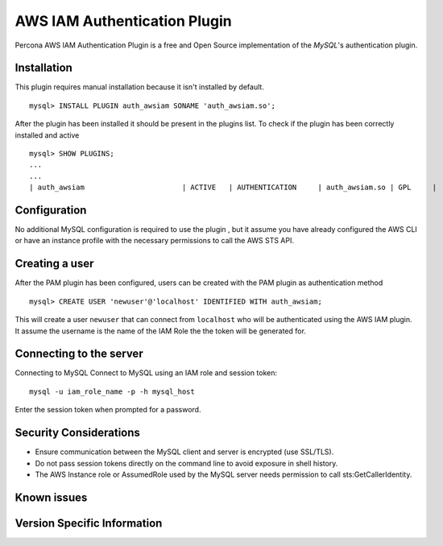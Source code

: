 .. _awsiam_plugin:

===========================
 AWS IAM Authentication Plugin
===========================

Percona AWS IAM Authentication Plugin is a free and Open Source implementation of the *MySQL*'s authentication plugin.


Installation
============

This plugin requires manual installation because it isn't installed by default. :: 

 mysql> INSTALL PLUGIN auth_awsiam SONAME 'auth_awsiam.so';
 
After the plugin has been installed it should be present in the plugins list. To check if the plugin has been correctly installed and active :: 

 mysql> SHOW PLUGINS;
 ...
 ...
 | auth_awsiam                       | ACTIVE   | AUTHENTICATION     | auth_awsiam.so | GPL     |

Configuration
=============
No additional MySQL configuration is required to use the plugin , but it assume you have already configured the AWS CLI or have an instance profile with the necessary permissions to call the AWS STS API.

Creating a user
================

After the PAM plugin has been configured, users can be created with the PAM plugin as authentication method :: 

  mysql> CREATE USER 'newuser'@'localhost' IDENTIFIED WITH auth_awsiam;

This will create a user ``newuser`` that can connect from ``localhost`` who will be authenticated using the AWS IAM plugin. It assume the username is the name of the IAM Role the the token will be generated for.


Connecting to the server
========================

Connecting to MySQL
Connect to MySQL using an IAM role and session token::

  mysql -u iam_role_name -p -h mysql_host

Enter the session token when prompted for a password.

Security Considerations
=======================
* Ensure communication between the MySQL client and server is encrypted (use SSL/TLS).
* Do not pass session tokens directly on the command line to avoid exposure in shell history.
* The AWS Instance role or AssumedRole used by the MySQL server needs permission to call sts:GetCallerIdentity.

Known issues
============



Version Specific Information
============================
